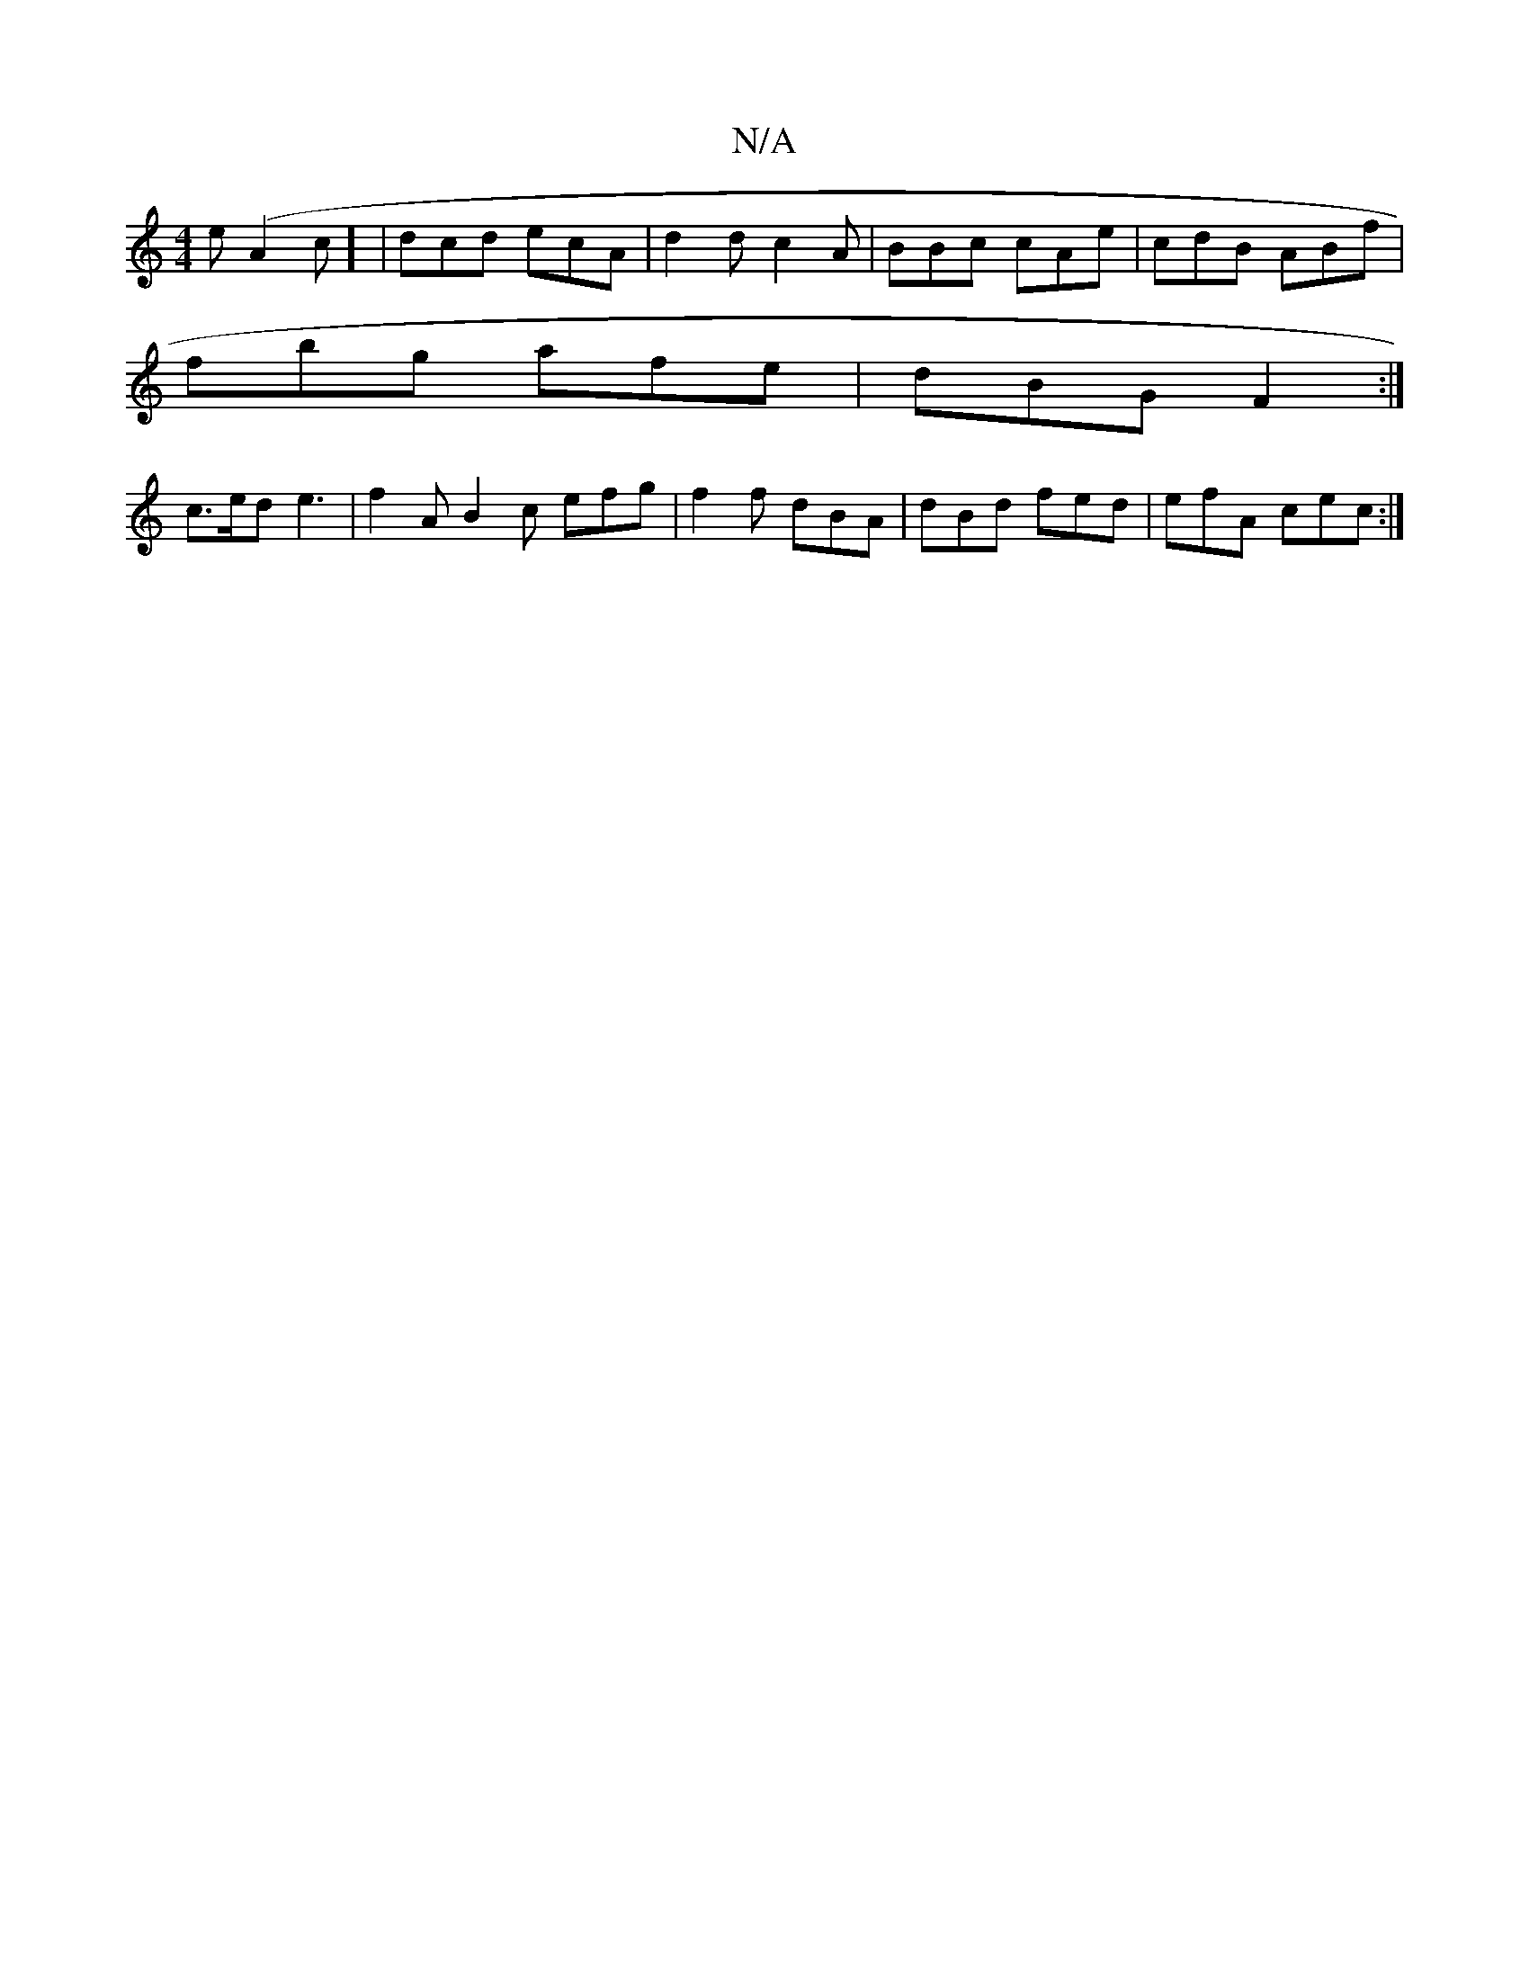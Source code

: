 X:1
T:N/A
M:4/4
R:N/A
K:Cmajor
e(A2c] | dcd ecA | d2 d c2A | BBc cAe | cdB ABf |
fbg afe | dBG F2:|
c>ed e3|f2 A B2c efg|f2f dBA|dBd fed|efA cec:|

D3E | FDE'D DCB,CD|F2E A2B|c2A BAB|AAc-c4:|
|: e3e d2 cB|cAAF d2B<A|Bc3d g3f||
a2ab